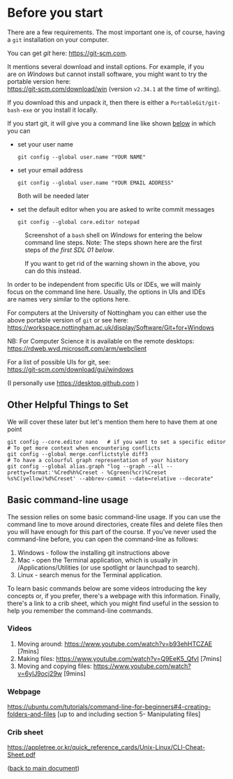 #+OPTIONS: <:nil d:nil timestamp:t ^:nil tags:nil toc:nil num:nil \n:t
#+STARTUP: fninline inlineimages showall

* Before you start
There are a few requirements. The most important one is, of course, having a ~git~ installation on your computer.

You can get /git/ here: [[https://git-scm.com]].

It mentions several download and install options. For example, if you
are on /Windows/ but cannot install software, you might want to try the portable version here:
https://git-scm.com/download/win (version ~v2.34.1~ at the time of writing).

If you download this and unpack it, then there is either a ~PortableGit/git-bash-exe~ or you install it locally.

If you start git, it will give you a command line like shown [[fig:git_bash_windows_01][below]] in which you can
- set your user name
  #+begin_src shell :noeval
  git config --global user.name "YOUR NAME"
  #+end_src
- set your email address
  #+begin_src shell :noeval
  git config --global user.name "YOUR EMAIL ADDRESS"
  #+end_src
  Both will be needed later
- set the default editor when you are asked to write commit messages
  #+begin_src shell :noeval
  git config --global core.editor notepad
  #+end_src

#+name: fig:git_bash_windows_01
#+caption: Screenshot of a ~bash~ shell on /Windows/ for
#+caption: entering the below command line steps.
#+caption: Note: The steps shown here are the first steps of
#+caption: [[*SDL 01 - Creating a Repository and Adding Content][the first SDL 01 below]].
[[file:figures/task_00_010.png]]

#+name: fig:git_bash_windows_02
#+caption: If you want to get rid of the warning shown in
#+caption: the above, you can do this instead.
[[file:figures/task_00_020.png]]

In order to be independent from specific UIs or IDEs, we will mainly
focus on the command line here. Usually, the options in UIs and IDEs
are names very similar to the options here.

For computers at the University of Nottingham you can either use the
above portable version of ~git~ or see here:
[[https://workspace.nottingham.ac.uk/display/Software/Git+for+Windows]]

NB: For Computer Science it is available on the remote desktops:
https://rdweb.wvd.microsoft.com/arm/webclient

For a list of possible UIs for git, see:
[[https://git-scm.com/download/gui/windows]]

(I personally use [[https://desktop.github.com]] )

** Other Helpful Things to Set
We will cover these later but let's mention them here to have them at one point
#+begin_src shell-script
git config --core.editor nano   # if you want to set a specific editor
# To get more context when encountering conflicts
git config --global merge.conflictstyle diff3
# To have a colourful graph representation of your history
git config --global alias.graph "log --graph --all --pretty=format:'%Cred%h%Creset - %Cgreen(%cr)%Creset %s%C(yellow)%d%Creset' --abbrev-commit --date=relative --decorate"
#+end_src

** Basic command-line usage
The session relies on some basic command-line usage. If you can use the command line to move around directories, create files and delete files then you will have enough for this part of the course. If you've never used the command-line before, you can open the command-line as follows:
	1. Windows - follow the installing git instructions above
	2. Mac - open the Terminal application, which is usually in /Applications/Utilities (or use spotlight or launchpad to search).
	3. Linux - search menus for the Terminal application.
	
To learn basic commands below are some videos introducing the key concepts or, if you prefer, there's a webpage with this information. Finally, there's a link to a crib sheet, which you might find useful in the session to help you remember the command-line commands.

*** Videos
	1. Moving around: [[https://www.youtube.com/watch?v=b93ehHTCZAE]] [7mins]
	2. Making files: [[https://www.youtube.com/watch?v=Q9EeK5_QfvI]] [7mins]
	3. Moving and copying files: [[https://www.youtube.com/watch?v=6ylJ9ocj29w]] [9mins]

*** Webpage
[[https://ubuntu.com/tutorials/command-line-for-beginners#4-creating-folders-and-files]] [up to and including  section 5- Manipulating files]

*** Crib sheet
https://appletree.or.kr/quick_reference_cards/Unix-Linux/CLI-Cheat-Sheet.pdf





([[file:README.org::*Before you start][back to main document]])

# Local Variables:
# mode: org
# ispell-local-dictionary: "british"
# eval: (flyspell-mode t)
# eval: (flyspell-buffer)
# End:
